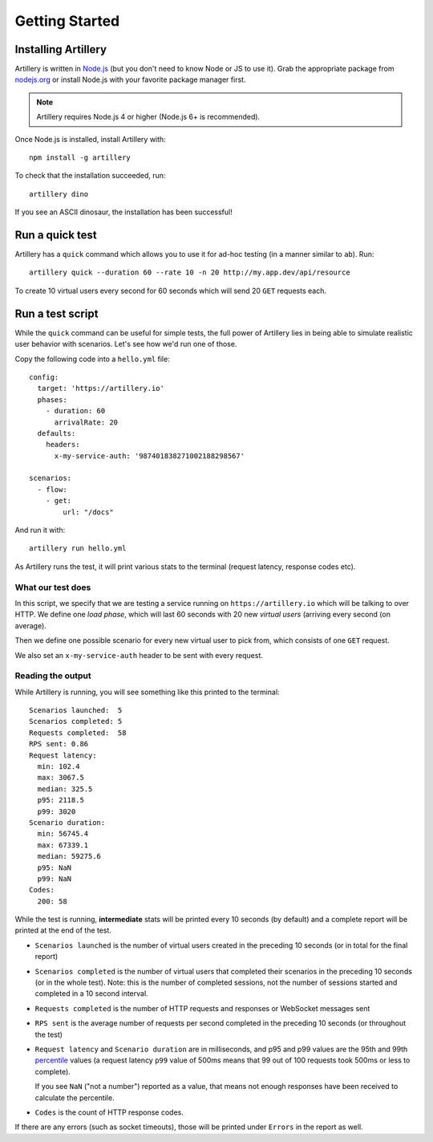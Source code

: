 Getting Started
***************

Installing Artillery
####################

Artillery is written in `Node.js <http://nodejs.org/>`_ (but you don't need to know Node or JS to use it). Grab the appropriate package from `nodejs.org <https://nodejs.org/en/download/>`_ or install Node.js with your favorite package manager first.

.. note:: Artillery requires Node.js 4 or higher (Node.js 6+ is recommended).

Once Node.js is installed, install Artillery with:
::

    npm install -g artillery

To check that the installation succeeded, run:
::

    artillery dino

If you see an ASCII dinosaur, the installation has been successful!

Run a quick test
################

Artillery has a ``quick`` command which allows you to use it for ad-hoc testing (in a manner similar to ``ab``). Run:
::

     artillery quick --duration 60 --rate 10 -n 20 http://my.app.dev/api/resource

To create 10 virtual users every second for 60 seconds which will send 20 ``GET`` requests each.

Run a test script
#################

While the ``quick`` command can be useful for simple tests, the full power of Artillery lies in being able to simulate realistic user behavior with scenarios. Let's see how we'd run one of those.

Copy the following code into a ``hello.yml`` file:
::

    config:
      target: 'https://artillery.io'
      phases:
        - duration: 60
          arrivalRate: 20
      defaults:
        headers:
          x-my-service-auth: '987401838271002188298567'

    scenarios:
      - flow:
        - get:
            url: "/docs"

And run it with:
::

    artillery run hello.yml

As Artillery runs the test, it will print various stats to the terminal (request latency, response codes etc).

What our test does
==================

In this script, we specify that we are testing a service running on ``https://artillery.io`` which will be talking to over HTTP. We define one *load phase*, which will last 60 seconds with 20 new *virtual users* (arriving every second (on average).

Then we define one possible scenario for every new virtual user to pick from, which consists of one ``GET`` request.

We also set an ``x-my-service-auth`` header to be sent with every request.

Reading the output
==================

While Artillery is running, you will see something like this printed to the terminal:

::

    Scenarios launched:  5
    Scenarios completed: 5
    Requests completed:  58
    RPS sent: 0.86
    Request latency:
      min: 102.4
      max: 3067.5
      median: 325.5
      p95: 2118.5
      p99: 3020
    Scenario duration:
      min: 56745.4
      max: 67339.1
      median: 59275.6
      p95: NaN
      p99: NaN
    Codes:
      200: 58

While the test is running, **intermediate** stats will be printed every 10 seconds (by default) and a complete report will be printed at the end of the test.


- ``Scenarios launched`` is the number of virtual users created in the preceding 10 seconds (or in total for the final report)
- ``Scenarios completed`` is the number of virtual users that completed their scenarios in the preceding 10 seconds (or in the whole test). Note: this is the number of completed sessions, not the number of sessions started and completed in a 10 second interval.
- ``Requests completed`` is the number of HTTP requests and responses or WebSocket messages sent
- ``RPS sent`` is the average number of requests per second completed in the preceding 10 seconds (or throughout the test)
- ``Request latency`` and ``Scenario duration`` are in milliseconds, and p95 and p99 values are the 95th and 99th `percentile <https://en.wikipedia.org/wiki/Percentile>`_ values (a request latency ``p99`` value of 500ms means that 99 out of 100 requests took 500ms or less to complete).

  If you see ``NaN`` ("not a number") reported as a value, that means not enough responses have been received to calculate the percentile.
- ``Codes`` is the count of HTTP response codes.

If there are any errors (such as socket timeouts), those will be printed under ``Errors`` in the report as well.
